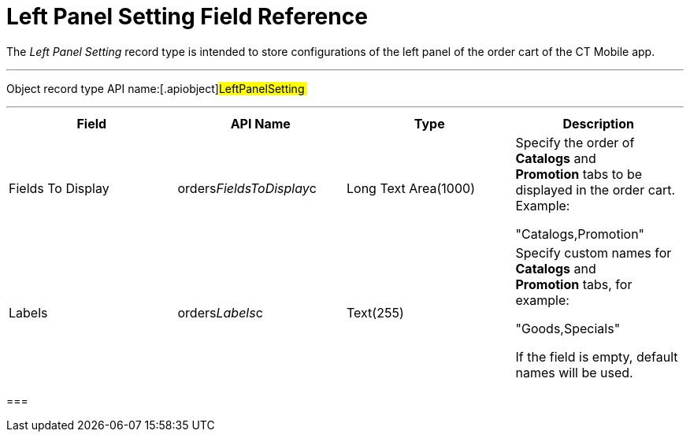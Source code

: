 = Left Panel Setting Field Reference

The _Left Panel Setting_ record type is intended to store configurations
of the left panel of the order cart of the CT Mobile app.

'''''

Object record type API name:[.apiobject]#LeftPanelSetting #

'''''

[width="100%",cols="25%,25%,25%,25%",]
|===
|*Field* |*API Name* |*Type* |*Description*

|Fields To Display
|[.apiobject]#orders__FieldsToDisplay__c# |Long Text
Area(1000) a|
Specify the order of *Catalogs* and *Promotion* tabs to be displayed
in the order cart. Example:

"Catalogs,Promotion"

|Labels |[.apiobject]#orders__Labels__c#
|Text(255) a|
Specify custom names for *Catalogs* and *Promotion* tabs, for example:

"Goods,Specials"



If the field is empty, default names will be used.

|===

[[h2__966181550]]
=== 


